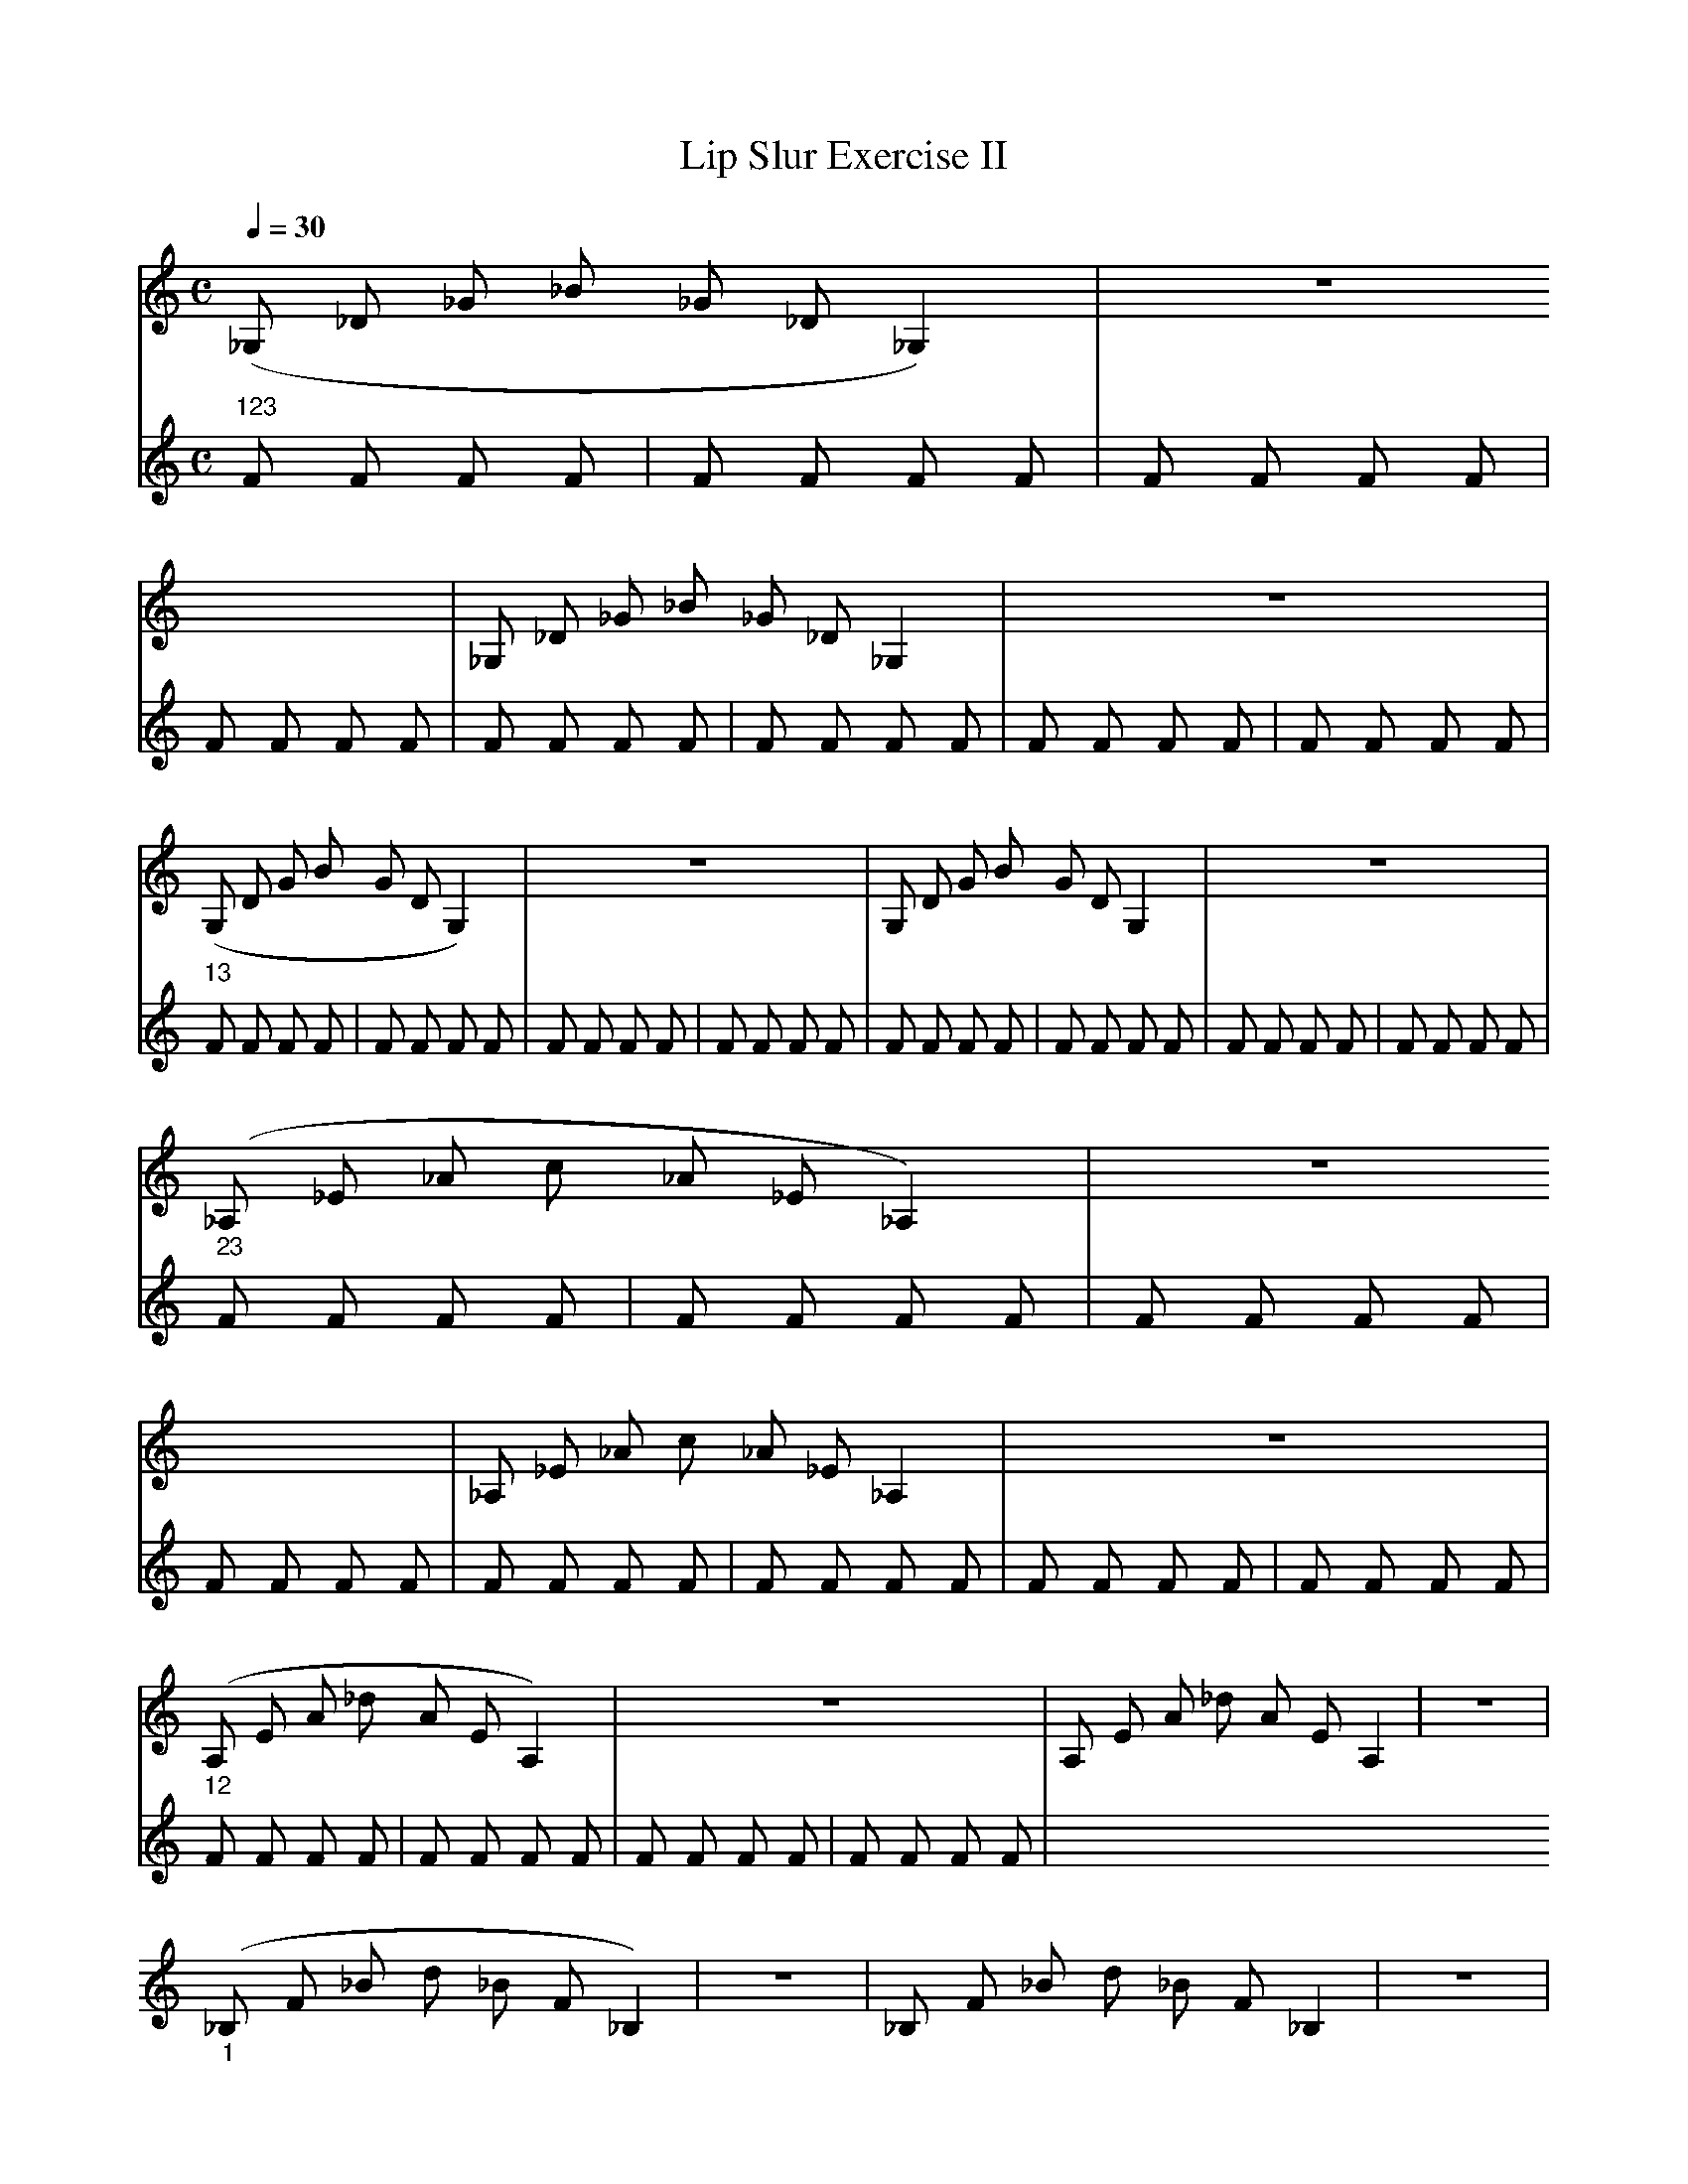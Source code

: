X:1
T:Lip Slur Exercise II
Q:1/4=30
M:C
K:C
L:1/4
V:1
%%MIDI program 60
%%MIDI transpose -2
("_123"_G,/ _D/ _G/ _B/ _G/ _D/ _G,) | z4 | _G,/ _D/ _G/ _B/ _G/ _D/ _G, | z4 |
("_13"G,/ D/ G/ B/ G/ D/ G,) | z4 | G,/ D/ G/ B/ G/ D/ G, | z4 |
("_23"_A,/ _E/ _A/ c/ _A/ _E/ _A,) | z4 | _A,/ _E/ _A/ c/ _A/ _E/ _A, | z4 |
("_12"A,/ E/ A/ _d/ A/ E/ A,)  | z4 | A,/ E/ A/ _d/ A/ E/ A,  | z4 |
("_1"_B,/ F/ _B/ d/ _B/ F/ _B,) | z4 | _B,/ F/ _B/ d/ _B/ F/ _B, | z4 |
("_2"B,/ _G/ B/ _e/ B/ _G/ B,) | z4 | B,/ _G/ B/ _e/ B/ _G/ B, | z4 |
("_-"C/ G/ c/ e/ c/ G/ C) | z4 | C/ G/ c/ e/ c/ G/ C  | z4 |
V:2
%%MIDI program 116
F F F F | F F F F | F F F F | F F F F |
F F F F | F F F F | F F F F | F F F F |
F F F F | F F F F | F F F F | F F F F |
F F F F | F F F F | F F F F | F F F F |
F F F F | F F F F | F F F F | F F F F |
F F F F | F F F F | F F F F | F F F F |
F F F F | F F F F | F F F F | F F F F |
